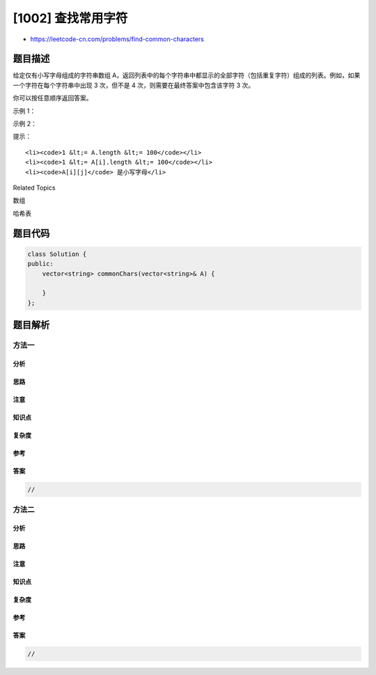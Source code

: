 [1002] 查找常用字符
===================

-  https://leetcode-cn.com/problems/find-common-characters

题目描述
--------

.. raw:: html

   <p>

给定仅有小写字母组成的字符串数组
A，返回列表中的每个字符串中都显示的全部字符（包括重复字符）组成的列表。例如，如果一个字符在每个字符串中出现
3 次，但不是 4 次，则需要在最终答案中包含该字符 3 次。

.. raw:: html

   </p>

.. raw:: html

   <p>

你可以按任意顺序返回答案。

.. raw:: html

   </p>

.. raw:: html

   <p>

 

.. raw:: html

   </p>

.. raw:: html

   <p>

示例 1：

.. raw:: html

   </p>

.. raw:: html

   <pre><strong>输入：</strong>[&quot;bella&quot;,&quot;label&quot;,&quot;roller&quot;]
   <strong>输出：</strong>[&quot;e&quot;,&quot;l&quot;,&quot;l&quot;]
   </pre>

.. raw:: html

   <p>

示例 2：

.. raw:: html

   </p>

.. raw:: html

   <pre><strong>输入：</strong>[&quot;cool&quot;,&quot;lock&quot;,&quot;cook&quot;]
   <strong>输出：</strong>[&quot;c&quot;,&quot;o&quot;]
   </pre>

.. raw:: html

   <p>

 

.. raw:: html

   </p>

.. raw:: html

   <p>

提示：

.. raw:: html

   </p>

.. raw:: html

   <ol>

::

    <li><code>1 &lt;= A.length &lt;= 100</code></li>
    <li><code>1 &lt;= A[i].length &lt;= 100</code></li>
    <li><code>A[i][j]</code> 是小写字母</li>

.. raw:: html

   </ol>

.. raw:: html

   <div>

.. raw:: html

   <div>

Related Topics

.. raw:: html

   </div>

.. raw:: html

   <div>

.. raw:: html

   <li>

数组

.. raw:: html

   </li>

.. raw:: html

   <li>

哈希表

.. raw:: html

   </li>

.. raw:: html

   </div>

.. raw:: html

   </div>

题目代码
--------

.. code:: cpp

    class Solution {
    public:
        vector<string> commonChars(vector<string>& A) {

        }
    };

题目解析
--------

方法一
~~~~~~

分析
^^^^

思路
^^^^

注意
^^^^

知识点
^^^^^^

复杂度
^^^^^^

参考
^^^^

答案
^^^^

.. code:: cpp

    //

方法二
~~~~~~

分析
^^^^

思路
^^^^

注意
^^^^

知识点
^^^^^^

复杂度
^^^^^^

参考
^^^^

答案
^^^^

.. code:: cpp

    //

